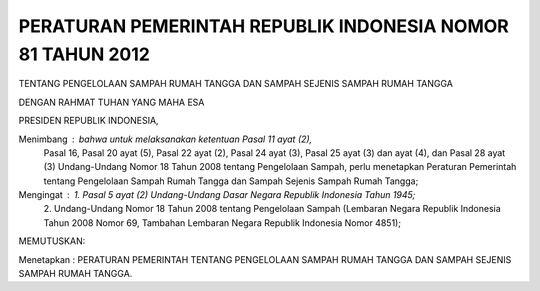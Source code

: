 .. _pendahuluan:


***************************************************************
PERATURAN PEMERINTAH REPUBLIK INDONESIA  NOMOR 81 TAHUN 2012 
***************************************************************

TENTANG  PENGELOLAAN SAMPAH RUMAH TANGGA DAN SAMPAH SEJENIS SAMPAH  RUMAH TANGGA 

DENGAN RAHMAT TUHAN YANG MAHA ESA 

PRESIDEN REPUBLIK INDONESIA, 

Menimbang : bahwa untuk melaksanakan ketentuan Pasal 11 ayat (2), 
            Pasal 16, Pasal 20 ayat (5), Pasal 22 ayat (2), Pasal 24 ayat (3),  
            Pasal 25 ayat (3) dan ayat (4), dan Pasal 28 ayat (3) 
            Undang-Undang Nomor 18 Tahun 2008 tentang Pengelolaan Sampah,  
            perlu menetapkan Peraturan Pemerintah tentang Pengelolaan  
            Sampah Rumah Tangga dan Sampah Sejenis Sampah Rumah Tangga; 


Mengingat : 1. Pasal 5 ayat (2) Undang-Undang Dasar Negara Republik  Indonesia Tahun 1945; 
            2. Undang-Undang Nomor 18 Tahun 2008 tentang Pengelolaan  Sampah (Lembaran Negara Republik Indonesia Tahun 2008  
            Nomor 69, Tambahan Lembaran Negara Republik Indonesia  Nomor 4851); 


MEMUTUSKAN: 
                             
Menetapkan : PERATURAN PEMERINTAH TENTANG PENGELOLAAN  SAMPAH RUMAH TANGGA DAN SAMPAH SEJENIS SAMPAH  RUMAH TANGGA.

